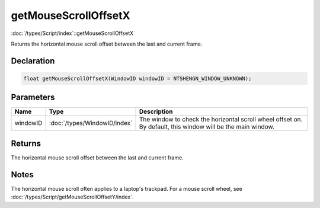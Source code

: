 getMouseScrollOffsetX
=====================

:doc:`/types/Script/index`::getMouseScrollOffsetX

Returns the horizontal mouse scroll offset between the last and current frame.

Declaration
-----------

.. code-block:: cpp

	float getMouseScrollOffsetX(WindowID windowID = NTSHENGN_WINDOW_UNKNOWN);

Parameters
----------

.. list-table::
	:width: 100%
	:header-rows: 1
	:class: code-table

	* - Name
	  - Type
	  - Description
	* - windowID
	  - :doc:`/types/WindowID/index`
	  - The window to check the horizontal scroll wheel offset on. By default, this window will be the main window.

Returns
-------

The horizontal mouse scroll offset between the last and current frame.

Notes
-----

The horizontal mouse scroll often applies to a laptop's trackpad. For a mouse scroll wheel, see :doc:`/types/Script/getMouseScrollOffsetY/index`.